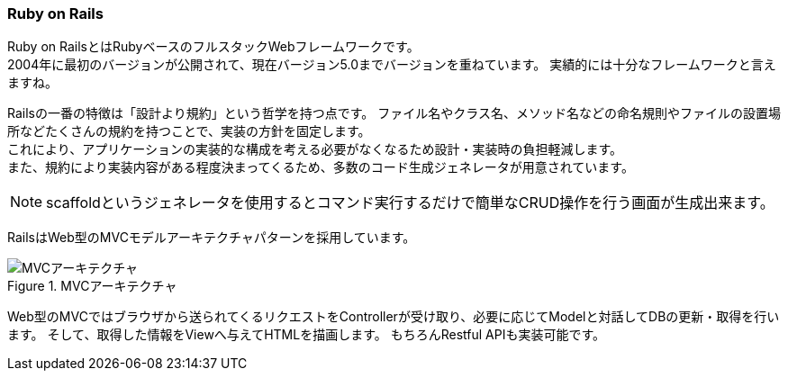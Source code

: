 === Ruby on Rails

Ruby on RailsとはRubyベースのフルスタックWebフレームワークです。 +
2004年に最初のバージョンが公開されて、現在バージョン5.0までバージョンを重ねています。
実績的には十分なフレームワークと言えますね。

Railsの一番の特徴は「設計より規約」という哲学を持つ点です。
ファイル名やクラス名、メソッド名などの命名規則やファイルの設置場所などたくさんの規約を持つことで、実装の方針を固定します。 +
これにより、アプリケーションの実装的な構成を考える必要がなくなるため設計・実装時の負担軽減します。 +
また、規約により実装内容がある程度決まってくるため、多数のコード生成ジェネレータが用意されています。

[NOTE]
====
scaffoldというジェネレータを使用するとコマンド実行するだけで簡単なCRUD操作を行う画面が生成出来ます。
====


RailsはWeb型のMVCモデルアーキテクチャパターンを採用しています。

.MVCアーキテクチャ
image::images/mvc.png[MVCアーキテクチャ]

Web型のMVCではブラウザから送られてくるリクエストをControllerが受け取り、必要に応じてModelと対話してDBの更新・取得を行います。
そして、取得した情報をViewへ与えてHTMLを描画します。
もちろんRestful APIも実装可能です。
